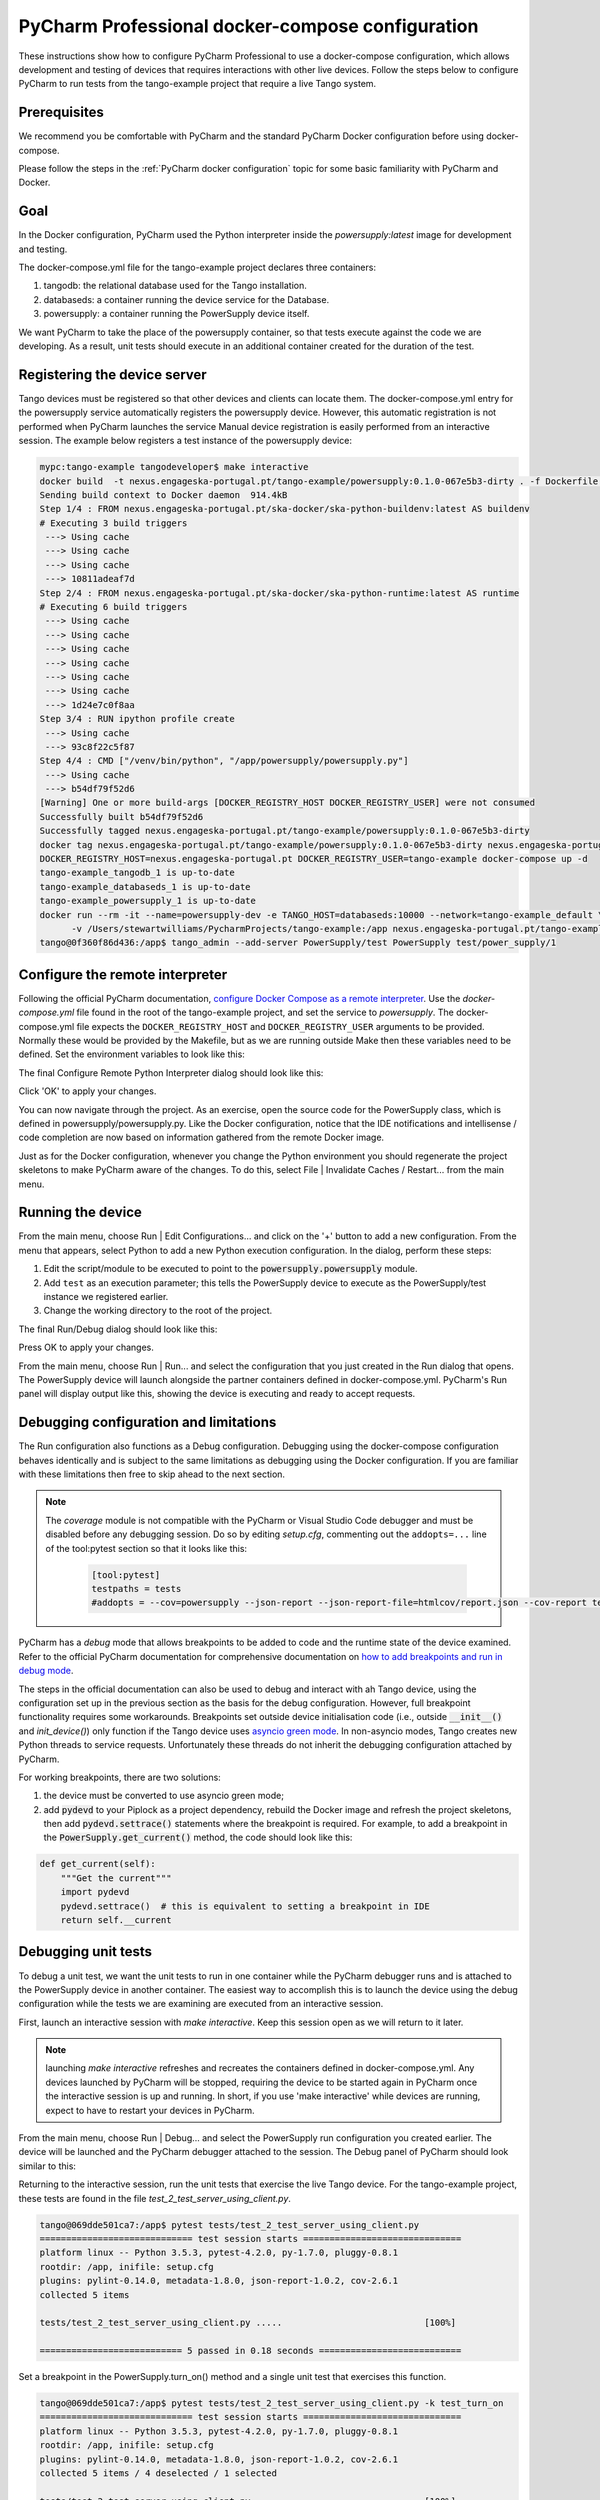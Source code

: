 .. _`PyCharm docker-compose configuration`:

PyCharm Professional docker-compose configuration
*************************************************

These instructions show how to configure PyCharm Professional to use a docker-compose configuration, which allows
development and testing of devices that requires interactions with other live devices. Follow the steps below to
configure PyCharm to run tests from the tango-example project that require a live Tango system.


Prerequisites
=============
We recommend you be comfortable with PyCharm and the standard PyCharm Docker configuration before using docker-compose.

Please follow the steps in the :ref:`PyCharm docker configuration` topic for some basic familiarity with PyCharm and
Docker.


Goal
====

In the Docker configuration, PyCharm used the Python interpreter inside the *powersupply:latest* image for development
and testing.

The docker-compose.yml file for the tango-example project declares three containers:

#. tangodb: the relational database used for the Tango installation.
#. databaseds: a container running the device service for the Database.
#. powersupply: a container running the PowerSupply device itself.

We want PyCharm to take the place of the powersupply container, so that tests execute against the code we are
developing. As a result, unit tests should execute in an additional container created for the duration of the test.


Registering the device server
=============================

Tango devices must be registered so that other devices and clients can locate them. The docker-compose.yml entry for the
powersupply service automatically registers the powersupply device. However, this automatic registration is not
performed when PyCharm launches the service
Manual device registration is easily performed from an interactive session. The example below registers a test
instance of the powersupply device:

.. code-block:: console

    mypc:tango-example tangodeveloper$ make interactive
    docker build  -t nexus.engageska-portugal.pt/tango-example/powersupply:0.1.0-067e5b3-dirty . -f Dockerfile --build-arg DOCKER_REGISTRY_HOST=nexus.engageska-portugal.pt --build-arg DOCKER_REGISTRY_USER=tango-example
    Sending build context to Docker daemon  914.4kB
    Step 1/4 : FROM nexus.engageska-portugal.pt/ska-docker/ska-python-buildenv:latest AS buildenv
    # Executing 3 build triggers
     ---> Using cache
     ---> Using cache
     ---> Using cache
     ---> 10811adeaf7d
    Step 2/4 : FROM nexus.engageska-portugal.pt/ska-docker/ska-python-runtime:latest AS runtime
    # Executing 6 build triggers
     ---> Using cache
     ---> Using cache
     ---> Using cache
     ---> Using cache
     ---> Using cache
     ---> Using cache
     ---> 1d24e7c0f8aa
    Step 3/4 : RUN ipython profile create
     ---> Using cache
     ---> 93c8f22c5f87
    Step 4/4 : CMD ["/venv/bin/python", "/app/powersupply/powersupply.py"]
     ---> Using cache
     ---> b54df79f52d6
    [Warning] One or more build-args [DOCKER_REGISTRY_HOST DOCKER_REGISTRY_USER] were not consumed
    Successfully built b54df79f52d6
    Successfully tagged nexus.engageska-portugal.pt/tango-example/powersupply:0.1.0-067e5b3-dirty
    docker tag nexus.engageska-portugal.pt/tango-example/powersupply:0.1.0-067e5b3-dirty nexus.engageska-portugal.pt/tango-example/powersupply:latest
    DOCKER_REGISTRY_HOST=nexus.engageska-portugal.pt DOCKER_REGISTRY_USER=tango-example docker-compose up -d
    tango-example_tangodb_1 is up-to-date
    tango-example_databaseds_1 is up-to-date
    tango-example_powersupply_1 is up-to-date
    docker run --rm -it --name=powersupply-dev -e TANGO_HOST=databaseds:10000 --network=tango-example_default \
          -v /Users/stewartwilliams/PycharmProjects/tango-example:/app nexus.engageska-portugal.pt/tango-example/powersupply:latest /bin/bash
    tango@0f360f86d436:/app$ tango_admin --add-server PowerSupply/test PowerSupply test/power_supply/1

.. ::note::
    The Tango database is written to a persistent volume, one persistent per project based on filesystem path, so
    device registration should only need to be performed once until Docker volumes are pruned.

Configure the remote interpreter
================================

Following the official PyCharm documentation, `configure Docker Compose as a remote interpreter`_. Use the
*docker-compose.yml* file found in the root of the tango-example project, and set the service to *powersupply*. The
docker-compose.yml file expects the ``DOCKER_REGISTRY_HOST`` and ``DOCKER_REGISTRY_USER`` arguments to be provided.
Normally these would be provided by the Makefile, but as we are running outside Make then these variables need to be
defined. Set the environment variables to look like this:

.. _`configure Docker Compose as a remote interpreter`: https://www.jetbrains.com/help/pycharm/using-docker-compose-as-a-remote-interpreter.html#docker-compose-remote

.. image:: docker_compose_environment_variables.png
    :align: center

The final Configure Remote Python Interpreter dialog should look like this:

.. image:: docker_compose_remote_interpreter.png
    :align: center

Click 'OK' to apply your changes.

You can now navigate through the project. As an exercise, open the source code for the PowerSupply class, which is
defined in powersupply/powersupply.py. Like the Docker configuration, notice that the IDE notifications and
intellisense / code completion are now based on information gathered from the remote Docker image.

Just as for the Docker configuration, whenever you change the Python environment you should regenerate the project
skeletons to make PyCharm aware of the changes. To do this, select File | Invalidate Caches / Restart... from the main
menu.


Running the device
==================

From the main menu, choose Run | Edit Configurations... and click on the '+' button to add a new configuration. From the
menu that appears, select Python to add a new Python execution configuration. In the dialog, perform these steps:

#. Edit the script/module to be executed to point to the :code:`powersupply.powersupply` module.
#. Add ``test`` as an execution parameter; this tells the PowerSupply device to execute as the PowerSupply/test instance
   we registered earlier.
#. Change the working directory to the root of the project.

The final Run/Debug dialog should look like this:

.. image:: docker_compose_run_configuration.png
    :align: center

Press OK to apply your changes.

From the main menu, choose Run | Run... and select the configuration that you just created in the Run dialog that opens.
The PowerSupply device will launch alongside the partner containers defined in docker-compose.yml. PyCharm's Run
panel will display output like this, showing the device is executing and ready to accept requests.

.. image:: docker_compose_run_powersupply.png
    :align: center


Debugging configuration and limitations
=======================================

The Run configuration also functions as a Debug configuration. Debugging using the docker-compose configuration behaves
identically and is subject to the same limitations as debugging using the Docker configuration. If you are familiar with
these limitations then free to skip ahead to the next section.

.. note:: The *coverage* module is not compatible with the PyCharm or Visual Studio Code debugger and must be disabled
   before any debugging session. Do so by editing *setup.cfg*, commenting out the ``addopts=...`` line of the
   tool:pytest section so that it looks like this:

    .. code-block:: console

        [tool:pytest]
        testpaths = tests
        #addopts = --cov=powersupply --json-report --json-report-file=htmlcov/report.json --cov-report term --cov-report html --cov-report xml --pylint --pylint-error-types=EF

PyCharm has a *debug* mode that allows breakpoints to be added to code and the runtime state of the device examined.
Refer to the official PyCharm documentation for comprehensive documentation on
`how to add breakpoints and run in debug mode`_.

.. _`how to add breakpoints and run in debug mode`: https://www.jetbrains.com/help/pycharm/debugging-code.html

The steps in the official documentation can also be used to debug and interact with ah Tango device, using the
configuration set up in the previous section as the basis for the debug configuration. However, full breakpoint
functionality requires some workarounds. Breakpoints set outside device initialisation code (i.e., outside
:code:`__init__()` and `init_device()`) only function if the Tango device uses `asyncio green mode`_. In non-asyncio
modes, Tango creates new Python threads to service requests. Unfortunately these threads do not inherit the debugging
configuration attached by PyCharm.

.. _`asyncio green mode`: https://pytango.readthedocs.io/en/stable/green_modes/green.html

For working breakpoints, there are two solutions:

#. the device must be converted to use asyncio green mode;
#. add :code:`pydevd` to your Piplock as a project dependency, rebuild the Docker image and refresh the project
   skeletons, then add :code:`pydevd.settrace()` statements where the breakpoint is required. For example, to add a
   breakpoint in the :code:`PowerSupply.get_current()` method, the code should look like this:

.. code-block:: python

    def get_current(self):
        """Get the current"""
        import pydevd
        pydevd.settrace()  # this is equivalent to setting a breakpoint in IDE
        return self.__current


Debugging unit tests
====================

To debug a unit test, we want the unit tests to run in one container while the PyCharm debugger runs and is attached to
the PowerSupply device in another container. The easiest way to accomplish this is to launch the device using the debug
configuration while the tests we are examining are executed from an interactive session.

First, launch an interactive session with `make interactive`. Keep this session open as we will return to it later.

.. note::
    launching `make interactive` refreshes and recreates the containers defined in docker-compose.yml. Any devices
    launched by PyCharm will be stopped, requiring the device to be started again in PyCharm once the interactive
    session is up and running. In short, if you use 'make interactive' while devices are running, expect to have to
    restart your devices in PyCharm.

From the main menu, choose Run | Debug... and select the PowerSupply run configuration you created earlier. The device
will be launched and the PyCharm debugger attached to the session. The Debug panel of PyCharm should look similar to
this:

.. image:: docker_compose_debug_panel.png
    :align: center

Returning to the interactive session, run the unit tests that exercise the live Tango device. For the tango-example
project, these tests are found in the file *test_2_test_server_using_client.py*.

.. code-block:: console

    tango@069dde501ca7:/app$ pytest tests/test_2_test_server_using_client.py
    ============================= test session starts ==============================
    platform linux -- Python 3.5.3, pytest-4.2.0, py-1.7.0, pluggy-0.8.1
    rootdir: /app, inifile: setup.cfg
    plugins: pylint-0.14.0, metadata-1.8.0, json-report-1.0.2, cov-2.6.1
    collected 5 items

    tests/test_2_test_server_using_client.py .....                           [100%]

    =========================== 5 passed in 0.18 seconds ===========================


Set a breakpoint in the PowerSupply.turn_on() method and a single unit test that exercises this function.

.. code-block:: console

    tango@069dde501ca7:/app$ pytest tests/test_2_test_server_using_client.py -k test_turn_on
    ============================= test session starts ==============================
    platform linux -- Python 3.5.3, pytest-4.2.0, py-1.7.0, pluggy-0.8.1
    rootdir: /app, inifile: setup.cfg
    plugins: pylint-0.14.0, metadata-1.8.0, json-report-1.0.2, cov-2.6.1
    collected 5 items / 4 deselected / 1 selected

    tests/test_2_test_server_using_client.py .                               [100%]

    ==================== 1 passed, 4 deselected in 0.15 seconds ====================

The tests execute but unfortunately the breakpoint is not hit. This is because breakpoints in the main body of the
device are not activated (see `Debugging configuration and limitations`_ for the reasons for this). To work around this,
a breakpoint must be introduced into the code itself. Edit the `turn_on` method in  *powersupply.py* to look like this:

.. code-block:: python

    @command
    def turn_on(self):
        """Turn the device on"""
        # turn on the actual power supply here
        import pydevd
        pydevd.settrace()
        self.set_state(DevState.ON)

Restart the debugging configuration for the code change to take effect and re-execute the test in the interactive
session. This time, the breakpoint is respected and execution is frozen, allowing program state to be examined in
PyCharm. The debug panel in PyCharm will look something like this, showing that execution is frozen:

.. image:: docker_compose_working_breakpoint.png
    :align: center


Troubleshooting
===============

- **The device server is not defined in the database**

    If you see an error message like the one below, then the device is unregistered and needs to be registered manually.
    Follow the steps in `Registering the device server`_.

    .. image:: device_unregistered.png
        :align: center


- **The DOCKER_REGISTRY_HOST variable is not set**

    If you see an error message like the one below, then you forgot to define the environment variables for the
    remote interpreter. Edit the variables section in your PyCharm docker-compose configuration and try again.

    .. image:: docker_compose_environment_error.png
        :align: center


